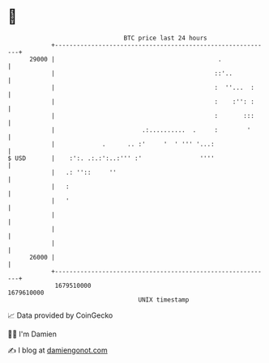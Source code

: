 * 👋

#+begin_example
                                   BTC price last 24 hours                    
               +------------------------------------------------------------+ 
         29000 |                                             .              | 
               |                                            ::'..           | 
               |                                            :  ''...  :     | 
               |                                            :    :'': :     | 
               |                                            :       :::     | 
               |                        .:..........  .     :        '      | 
               |             .      .. :'     '  ' ''' '...:                | 
   $ USD       |    :':. .:.:':..:''' :'                ''''                | 
               |   .: ''::     ''                                           | 
               |   :                                                        | 
               |   '                                                        | 
               |                                                            | 
               |                                                            | 
               |                                                            | 
         26000 |                                                            | 
               +------------------------------------------------------------+ 
                1679510000                                        1679610000  
                                       UNIX timestamp                         
#+end_example
📈 Data provided by CoinGecko

🧑‍💻 I'm Damien

✍️ I blog at [[https://www.damiengonot.com][damiengonot.com]]
